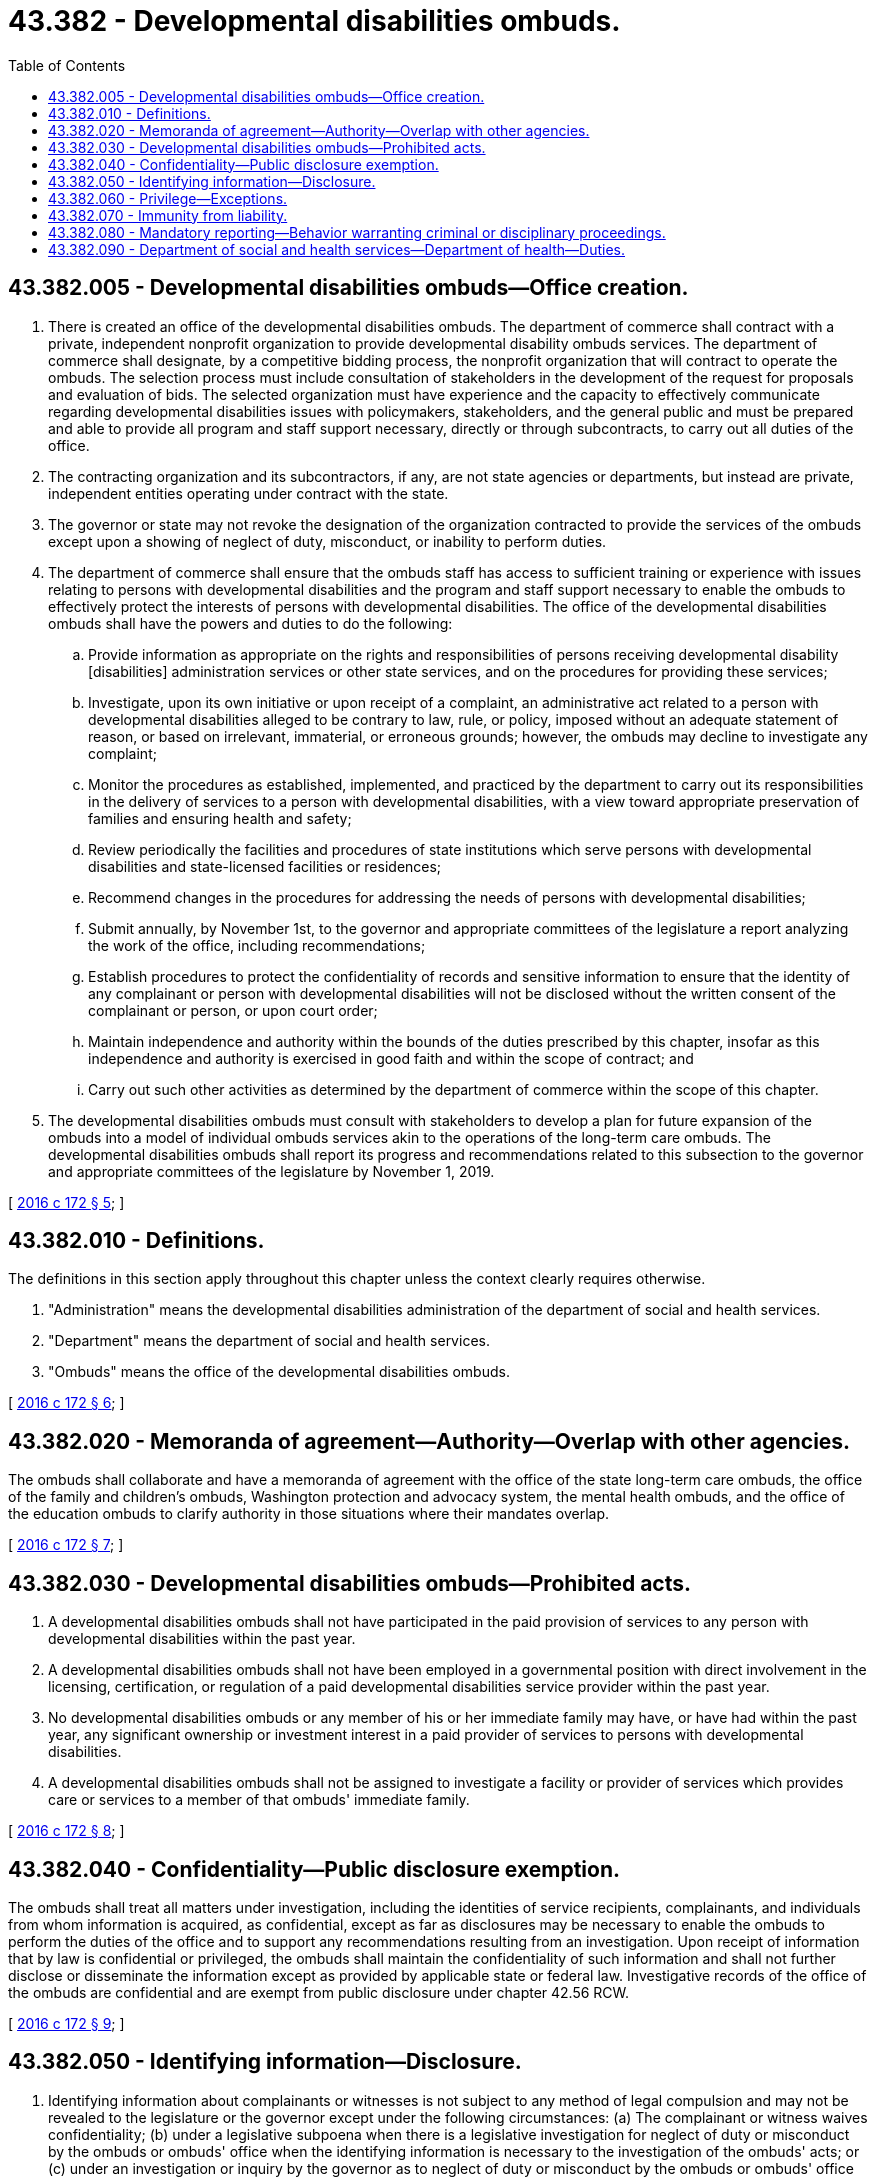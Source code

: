 = 43.382 - Developmental disabilities ombuds.
:toc:

== 43.382.005 - Developmental disabilities ombuds—Office creation.
. There is created an office of the developmental disabilities ombuds. The department of commerce shall contract with a private, independent nonprofit organization to provide developmental disability ombuds services. The department of commerce shall designate, by a competitive bidding process, the nonprofit organization that will contract to operate the ombuds. The selection process must include consultation of stakeholders in the development of the request for proposals and evaluation of bids. The selected organization must have experience and the capacity to effectively communicate regarding developmental disabilities issues with policymakers, stakeholders, and the general public and must be prepared and able to provide all program and staff support necessary, directly or through subcontracts, to carry out all duties of the office. 

. The contracting organization and its subcontractors, if any, are not state agencies or departments, but instead are private, independent entities operating under contract with the state.

. The governor or state may not revoke the designation of the organization contracted to provide the services of the ombuds except upon a showing of neglect of duty, misconduct, or inability to perform duties.

. The department of commerce shall ensure that the ombuds staff has access to sufficient training or experience with issues relating to persons with developmental disabilities and the program and staff support necessary to enable the ombuds to effectively protect the interests of persons with developmental disabilities. The office of the developmental disabilities ombuds shall have the powers and duties to do the following:

.. Provide information as appropriate on the rights and responsibilities of persons receiving developmental disability [disabilities] administration services or other state services, and on the procedures for providing these services;

.. Investigate, upon its own initiative or upon receipt of a complaint, an administrative act related to a person with developmental disabilities alleged to be contrary to law, rule, or policy, imposed without an adequate statement of reason, or based on irrelevant, immaterial, or erroneous grounds; however, the ombuds may decline to investigate any complaint;

.. Monitor the procedures as established, implemented, and practiced by the department to carry out its responsibilities in the delivery of services to a person with developmental disabilities, with a view toward appropriate preservation of families and ensuring health and safety;

.. Review periodically the facilities and procedures of state institutions which serve persons with developmental disabilities and state-licensed facilities or residences;

.. Recommend changes in the procedures for addressing the needs of persons with developmental disabilities;

.. Submit annually, by November 1st, to the governor and appropriate committees of the legislature a report analyzing the work of the office, including recommendations;

.. Establish procedures to protect the confidentiality of records and sensitive information to ensure that the identity of any complainant or person with developmental disabilities will not be disclosed without the written consent of the complainant or person, or upon court order;

.. Maintain independence and authority within the bounds of the duties prescribed by this chapter, insofar as this independence and authority is exercised in good faith and within the scope of contract; and

.. Carry out such other activities as determined by the department of commerce within the scope of this chapter.

. The developmental disabilities ombuds must consult with stakeholders to develop a plan for future expansion of the ombuds into a model of individual ombuds services akin to the operations of the long-term care ombuds. The developmental disabilities ombuds shall report its progress and recommendations related to this subsection to the governor and appropriate committees of the legislature by November 1, 2019.

[ http://lawfilesext.leg.wa.gov/biennium/2015-16/Pdf/Bills/Session%20Laws/Senate/6564-S2.SL.pdf?cite=2016%20c%20172%20§%205[2016 c 172 § 5]; ]

== 43.382.010 - Definitions.
The definitions in this section apply throughout this chapter unless the context clearly requires otherwise.

. "Administration" means the developmental disabilities administration of the department of social and health services.

. "Department" means the department of social and health services.

. "Ombuds" means the office of the developmental disabilities ombuds.

[ http://lawfilesext.leg.wa.gov/biennium/2015-16/Pdf/Bills/Session%20Laws/Senate/6564-S2.SL.pdf?cite=2016%20c%20172%20§%206[2016 c 172 § 6]; ]

== 43.382.020 - Memoranda of agreement—Authority—Overlap with other agencies.
The ombuds shall collaborate and have a memoranda of agreement with the office of the state long-term care ombuds, the office of the family and children's ombuds, Washington protection and advocacy system, the mental health ombuds, and the office of the education ombuds to clarify authority in those situations where their mandates overlap.

[ http://lawfilesext.leg.wa.gov/biennium/2015-16/Pdf/Bills/Session%20Laws/Senate/6564-S2.SL.pdf?cite=2016%20c%20172%20§%207[2016 c 172 § 7]; ]

== 43.382.030 - Developmental disabilities ombuds—Prohibited acts.
. A developmental disabilities ombuds shall not have participated in the paid provision of services to any person with developmental disabilities within the past year.

. A developmental disabilities ombuds shall not have been employed in a governmental position with direct involvement in the licensing, certification, or regulation of a paid developmental disabilities service provider within the past year.

. No developmental disabilities ombuds or any member of his or her immediate family may have, or have had within the past year, any significant ownership or investment interest in a paid provider of services to persons with developmental disabilities.

. A developmental disabilities ombuds shall not be assigned to investigate a facility or provider of services which provides care or services to a member of that ombuds' immediate family.

[ http://lawfilesext.leg.wa.gov/biennium/2015-16/Pdf/Bills/Session%20Laws/Senate/6564-S2.SL.pdf?cite=2016%20c%20172%20§%208[2016 c 172 § 8]; ]

== 43.382.040 - Confidentiality—Public disclosure exemption.
The ombuds shall treat all matters under investigation, including the identities of service recipients, complainants, and individuals from whom information is acquired, as confidential, except as far as disclosures may be necessary to enable the ombuds to perform the duties of the office and to support any recommendations resulting from an investigation. Upon receipt of information that by law is confidential or privileged, the ombuds shall maintain the confidentiality of such information and shall not further disclose or disseminate the information except as provided by applicable state or federal law. Investigative records of the office of the ombuds are confidential and are exempt from public disclosure under chapter 42.56 RCW.

[ http://lawfilesext.leg.wa.gov/biennium/2015-16/Pdf/Bills/Session%20Laws/Senate/6564-S2.SL.pdf?cite=2016%20c%20172%20§%209[2016 c 172 § 9]; ]

== 43.382.050 - Identifying information—Disclosure.
. Identifying information about complainants or witnesses is not subject to any method of legal compulsion and may not be revealed to the legislature or the governor except under the following circumstances: (a) The complainant or witness waives confidentiality; (b) under a legislative subpoena when there is a legislative investigation for neglect of duty or misconduct by the ombuds or ombuds' office when the identifying information is necessary to the investigation of the ombuds' acts; or (c) under an investigation or inquiry by the governor as to neglect of duty or misconduct by the ombuds or ombuds' office when the identifying information is necessary to the investigation of the ombuds' acts. Consistently with this section, the ombuds must act to protect sensitive client information.

. For the purposes of this section, "identifying information" includes the complainant's or witness's name, location, telephone number, likeness, social security number or other identification number, or identification of immediate family members.

[ http://lawfilesext.leg.wa.gov/biennium/2015-16/Pdf/Bills/Session%20Laws/Senate/6564-S2.SL.pdf?cite=2016%20c%20172%20§%2010[2016 c 172 § 10]; ]

== 43.382.060 - Privilege—Exceptions.
The privilege described in RCW 43.382.050 does not apply when:

. The ombuds or ombuds' staff member has direct knowledge of an alleged crime, and the testimony, evidence, or discovery sought is relevant to that allegation;

. The ombuds or a member of the ombuds' staff has received a threat of, or becomes aware of a risk of, imminent serious harm to any person, and the testimony, evidence, or discovery sought is relevant to that threat or risk; or

. The ombuds has been asked to provide general information regarding the general operation of, or the general processes employed at, the ombuds' office.

[ http://lawfilesext.leg.wa.gov/biennium/2015-16/Pdf/Bills/Session%20Laws/Senate/6564-S2.SL.pdf?cite=2016%20c%20172%20§%2011[2016 c 172 § 11]; ]

== 43.382.070 - Immunity from liability.
. An employee of the office of the developmental disabilities ombuds is not liable for good faith performance of responsibilities under this chapter.

. No discriminatory, disciplinary, or retaliatory action may be taken against an employee of the department, an employee of the department of commerce, an employee of a contracting agency of the department, a provider of developmental disabilities services, or a recipient of department services for any communication made, or information given or disclosed, to aid the office of the developmental disabilities ombuds in carrying out its responsibilities, unless the communication or information is made, given, or disclosed maliciously or without good faith. This subsection is not intended to infringe on the rights of the employer to supervise, discipline, or terminate an employee for other reasons.

. All communications by an ombuds, if reasonably related to the requirements of that individual's responsibilities under this chapter and done in good faith, are privileged and that privilege serves as a defense in any action in libel or slander.

[ http://lawfilesext.leg.wa.gov/biennium/2015-16/Pdf/Bills/Session%20Laws/Senate/6564-S2.SL.pdf?cite=2016%20c%20172%20§%2012[2016 c 172 § 12]; ]

== 43.382.080 - Mandatory reporting—Behavior warranting criminal or disciplinary proceedings.
When the ombuds or ombuds' staff member has reasonable cause to believe that any public official, employee, or other person has acted in a manner warranting criminal or disciplinary proceedings, the ombuds or ombuds' staff member shall report the matter, or cause a report to be made, to the appropriate authorities.

[ http://lawfilesext.leg.wa.gov/biennium/2015-16/Pdf/Bills/Session%20Laws/Senate/6564-S2.SL.pdf?cite=2016%20c%20172%20§%2013[2016 c 172 § 13]; ]

== 43.382.090 - Department of social and health services—Department of health—Duties.
The department and the department of health shall:

. Allow the ombuds or the ombuds' designee to communicate privately with any person receiving services from the department, or any person who is part of a fatality or near fatality investigation involving a person with developmental disabilities, for the purposes of carrying out its duties under this chapter;

. Permit the ombuds or the ombuds' designee physical access to state institutions serving persons with developmental disabilities and information in the possession of the department concerning state-licensed facilities or residences for the purpose of carrying out its duties under this chapter;

. Upon the ombuds' request, grant the ombuds or the ombuds' designee the right to access, inspect, and copy all relevant information, records, or documents in the possession or control of the department or the department of health that the ombuds considers necessary in an investigation.

[ http://lawfilesext.leg.wa.gov/biennium/2015-16/Pdf/Bills/Session%20Laws/Senate/6564-S2.SL.pdf?cite=2016%20c%20172%20§%2014[2016 c 172 § 14]; ]


